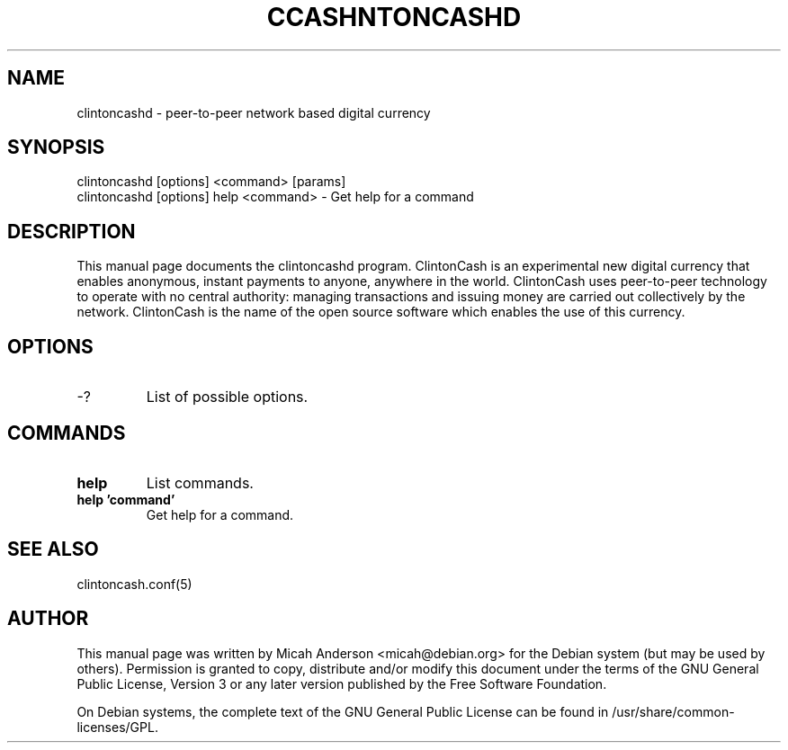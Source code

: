 .TH CCASHNTONCASHD "1" "June 2016" "clintoncashd 0.12"
.SH NAME
clintoncashd \- peer-to-peer network based digital currency
.SH SYNOPSIS
clintoncashd [options] <command> [params]
.TP
clintoncashd [options] help <command> \- Get help for a command
.SH DESCRIPTION
This  manual page documents the clintoncashd program. ClintonCash is an experimental new digital currency that enables anonymous, instant payments to anyone, anywhere in the world. ClintonCash uses peer-to-peer technology to operate with no central authority: managing transactions and issuing money are carried out collectively by the network. ClintonCash is the name of the open source software which enables the use of this currency.

.SH OPTIONS
.TP
\-?
List of possible options.
.SH COMMANDS
.TP
\fBhelp\fR
List commands.

.TP
\fBhelp 'command'\fR
Get help for a command.

.SH "SEE ALSO"
clintoncash.conf(5)
.SH AUTHOR
This manual page was written by Micah Anderson <micah@debian.org> for the Debian system (but may be used by others). Permission is granted to copy, distribute and/or modify this document under the terms of the GNU General Public License, Version 3 or any later version published by the Free Software Foundation.

On Debian systems, the complete text of the GNU General Public License can be found in /usr/share/common-licenses/GPL.

